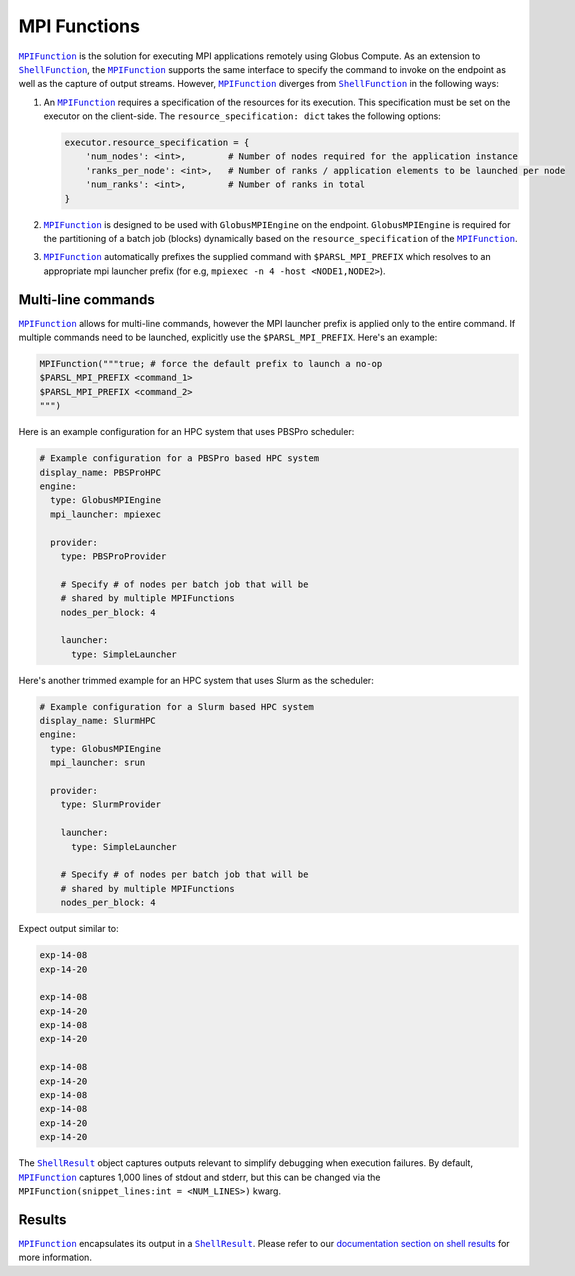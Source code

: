 MPI Functions
-------------

|MPIFunction|_ is the solution for executing MPI applications remotely using Globus Compute.
As an extension to |ShellFunction|_, the |MPIFunction|_ supports the same interface
to specify the command to invoke on the endpoint as well as the capture of output
streams. However, |MPIFunction|_ diverges from |ShellFunction|_ in the following ways:

1. An |MPIFunction|_ requires a specification of the resources for its execution. This
   specification must be set on the executor on the client-side. The ``resource_specification: dict``
   takes the following options:

   .. code-block:: python

        executor.resource_specification = {
            'num_nodes': <int>,        # Number of nodes required for the application instance
            'ranks_per_node': <int>,   # Number of ranks / application elements to be launched per node
            'num_ranks': <int>,        # Number of ranks in total
        }

2. |MPIFunction|_ is designed to be used with ``GlobusMPIEngine`` on the endpoint.
   ``GlobusMPIEngine`` is required for the partitioning of a batch job (blocks) dynamically
   based on the ``resource_specification`` of the |MPIFunction|_.


3. |MPIFunction|_ automatically prefixes the supplied command with ``$PARSL_MPI_PREFIX``
   which resolves to an appropriate mpi launcher prefix (for e.g, ``mpiexec -n 4 -host <NODE1,NODE2>``).


Multi-line commands
^^^^^^^^^^^^^^^^^^^

|MPIFunction|_ allows for multi-line commands, however the MPI launcher prefix is applied only to
the entire command. If multiple commands need to be launched, explicitly use the ``$PARSL_MPI_PREFIX``.
Here's an example:

.. code-block:: python

    MPIFunction("""true; # force the default prefix to launch a no-op
    $PARSL_MPI_PREFIX <command_1>
    $PARSL_MPI_PREFIX <command_2>
    """)


Here is an example configuration for an HPC system that uses PBSPro scheduler:

.. code-block:: yaml

    # Example configuration for a PBSPro based HPC system
    display_name: PBSProHPC
    engine:
      type: GlobusMPIEngine
      mpi_launcher: mpiexec

      provider:
        type: PBSProProvider

        # Specify # of nodes per batch job that will be
        # shared by multiple MPIFunctions
        nodes_per_block: 4

        launcher:
          type: SimpleLauncher


Here's another trimmed example for an HPC system that uses Slurm as the scheduler:

.. code-block:: yaml

    # Example configuration for a Slurm based HPC system
    display_name: SlurmHPC
    engine:
      type: GlobusMPIEngine
      mpi_launcher: srun

      provider:
        type: SlurmProvider

        launcher:
          type: SimpleLauncher

        # Specify # of nodes per batch job that will be
        # shared by multiple MPIFunctions
        nodes_per_block: 4


.. code-block:: python
    :caption: globus_compute_mpi_function_example.py

    from globus_compute_sdk import Executor, MPIFunction

    ep_id = "<SPECIFY_ENDPOINT_ID>"
    func = MPIFunction("hostname")
    with Executor(endpoint_id=ep_id) as ex:
        for nodes in range(1, 4):  # reminder: 1, 2, 3; 4 not included
            ex.resource_specification = {
                "num_nodes": 2,
                "ranks_per_node": nodes
            }
            fu = ex.submit(func)
            mpi_result = fu.result()
            print(mpi_result.stdout)

Expect output similar to:

.. code-block:: text

    exp-14-08
    exp-14-20

    exp-14-08
    exp-14-20
    exp-14-08
    exp-14-20

    exp-14-08
    exp-14-20
    exp-14-08
    exp-14-08
    exp-14-20
    exp-14-20

The |ShellResult|_ object captures outputs relevant to simplify debugging when execution
failures. By default, |MPIFunction|_ captures 1,000 lines of stdout and stderr, but this
can be changed via the ``MPIFunction(snippet_lines:int = <NUM_LINES>)`` kwarg.

Results
^^^^^^^

|MPIFunction|_ encapsulates its output in a |ShellResult|_. Please refer to
our `documentation section on shell results <#shell-results>`_ for more information.


.. |MPIFunction| replace:: ``MPIFunction``
.. _MPIFunction: reference/mpi_function.html

.. |ShellFunction| replace:: ``ShellFunction``
.. _ShellFunction: reference/shell_function.html

.. |ShellResult| replace:: ``ShellResult``
.. _ShellResult: reference/shell_function.html#globus_compute_sdk.sdk.shell_function.ShellResult
